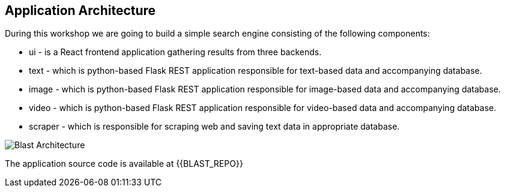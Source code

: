 ## Application Architecture

During this workshop we are going to build a simple search engine consisting of
the following components:

- ui - is a React frontend application gathering results from three backends.
- text - which is python-based Flask REST application responsible for text-based
data and accompanying database.
- image - which is python-based Flask REST application responsible for image-based
data and accompanying database.
- video - which is python-based Flask REST application responsible for video-based
data and accompanying database.
- scraper - which is responsible for scraping web and saving text data in appropriate database.

image::blast_architecture.png[Blast Architecture]

The application source code is available at {{BLAST_REPO}}
